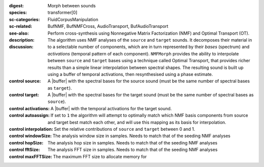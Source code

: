:digest: Morph between sounds
:species: transformer[0]
:sc-categories: FluidCorpusManipulation
:sc-related: 
:see-also: BufNMF, BufNMFCross, AudioTransport, BufAudioTransport 
:description: 
   Perform cross-synthesis using Nonnegative Matrix Factorization (NMF) and Optimal Transport (OT). 

:discussion:
   The algorithm uses NMF analyses of the ``source`` and ``target`` sounds. It decomposes their material in to a selectable number of components, which are in turn represented by their *bases* (spectrum) and *activations* (temporal pattern of each component). ``NMFMorph`` provides the ability to interpolate between ``source`` and ``target`` bases using a technique called Optimal Transport, that provides richer results than a simple linear interpolation between spectral shapes. The resulting sound is built up using a buffer of temporal activations, then resynthesised using a phase estimate.

:control source:

   A |buffer| with the spectral bases for the source sound (must be the same number of spectral bases as ``target``).

:control target:

   A |buffer| with the spectral bases for the target sound (must be the same number of spectral bases as ``source``).

:control activations:

   A |buffer| with the temporal activations for the target sound.

:control autoassign:

   If set to ``1`` the algorithm will attempt to optimally match which NMF basis components from source and target best match each other, and will use this mapping as its basis for interpolation.

:control interpolation:

   Set the relative contributions of ``source`` and ``target`` between 0 and 1.

:control windowSize:

   The analysis window size in samples. Needs to match that of the seeding NMF analyses

:control hopSize:

   The analysis hop size in samples. Needs to match that of the seeding NMF analyses

:control fftSize:

   The analysis FFT size in samples. Needs to match that of the seeding NMF analyses

:control maxFFTSize:

   The maximum FFT size to allocate memory for
